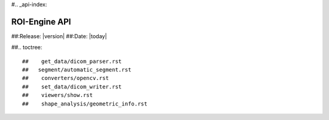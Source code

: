 #.. _api-index:

####################################
  ROI-Engine API
####################################

##:Release: |version|
##:Date: |today|

##.. toctree::

##    get_data/dicom_parser.rst
##   segment/automatic_segment.rst
##    converters/opencv.rst
##    set_data/dicom_writer.rst
##    viewers/show.rst
##    shape_analysis/geometric_info.rst
